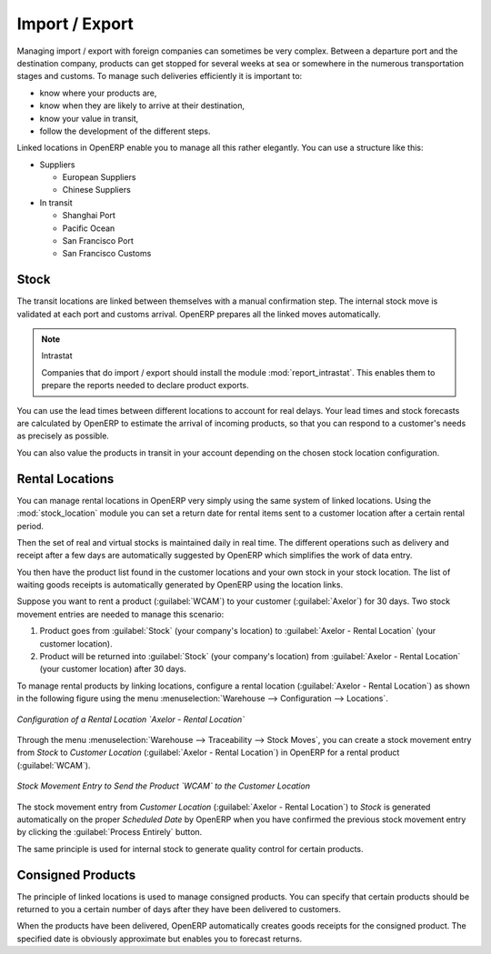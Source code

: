 
Import / Export
===============

.. index::
   single: export; stock management
   single: import; stock management

Managing import / export with foreign companies can sometimes be very complex. Between a departure
port and the destination company, products can get stopped for several weeks at sea or somewhere in the
numerous transportation stages and customs. To manage such deliveries efficiently it is important to:

* know where your products are,

* know when they are likely to arrive at their destination,

* know your value in transit,

* follow the development of the different steps.

Linked locations in OpenERP enable you to manage all this rather elegantly. You can use a structure
like this:

* Suppliers

  * European Suppliers

  * Chinese Suppliers

* In transit

  * Shanghai Port

  * Pacific Ocean

  * San Francisco Port

  * San Francisco Customs

Stock
-----

The transit locations are linked between themselves with a manual confirmation step. The internal
stock move is validated at each port and customs arrival. OpenERP prepares all the linked moves
automatically.

.. index::
   single: module; report_intrastat

.. note:: Intrastat

    Companies that do import / export should install the module :mod:`report_intrastat`.
    This enables them to prepare the reports needed to declare product exports.

You can use the lead times between different locations to account for real delays.
Your lead times and stock forecasts are calculated by OpenERP to estimate the arrival of
incoming products, so that you can respond to a customer's needs as precisely as possible.

You can also value the products in transit in your account depending on the chosen stock location
configuration.

.. index:: rent

Rental Locations
----------------

.. index::
   single: module; stock_location

You can manage rental locations in OpenERP very simply using the same system of linked locations.
Using the :mod:`stock_location` module you can set a return date for rental items sent to a customer
location after a certain rental period.

Then the set of real and virtual stocks is maintained daily in real time. The different operations
such as delivery and receipt after a few days are automatically suggested by OpenERP which
simplifies the work of data entry.

You then have the product list found in the customer locations and your own stock in your stock
location. The list of waiting goods receipts is automatically generated by OpenERP using the
location links.

Suppose you want to rent a product (:guilabel:`WCAM`) to your customer (:guilabel:`Axelor`) for 30 days.
Two stock movement entries are needed to manage this scenario:

#. Product goes from :guilabel:`Stock` (your company's location) to :guilabel:`Axelor - Rental Location` (your customer location).
#. Product will be returned into :guilabel:`Stock` (your company's location) from :guilabel:`Axelor - Rental Location` (your customer location) after 30 days.

To manage rental products by linking locations, configure a rental location (:guilabel:`Axelor - Rental Location`) as
shown in the following figure using the menu :menuselection:`Warehouse --> Configuration --> Locations`.

.. figure:: images/stock_rental_location.png
   :scale: 75
   :align: center

   *Configuration of a Rental Location `Axelor - Rental Location`*

Through the menu :menuselection:`Warehouse --> Traceability --> Stock Moves`, you can create a
stock movement entry from `Stock` to `Customer Location` (:guilabel:`Axelor - Rental Location`) in OpenERP
for a rental product (:guilabel:`WCAM`).

.. figure:: images/stock_move_rental_location.png
   :scale: 75
   :align: center

   *Stock Movement Entry to Send the Product `WCAM` to the Customer Location*

The stock movement entry from `Customer Location` (:guilabel:`Axelor - Rental Location`) to `Stock` is generated
automatically on the proper `Scheduled Date` by OpenERP when you have confirmed the previous stock movement entry by
clicking the :guilabel:`Process Entirely` button.

The same principle is used for internal stock to generate quality control for certain products.

Consigned Products
------------------

The principle of linked locations is used to manage consigned products. You can specify that
certain products should be returned to you a certain number of days after they have been
delivered to customers.

When the products have been delivered, OpenERP automatically creates goods receipts for the
consigned product. The specified date is obviously approximate but enables you to forecast returns.


.. Copyright © Open Object Press. All rights reserved.

.. You may take electronic copy of this publication and distribute it if you don't
.. change the content. You can also print a copy to be read by yourself only.

.. We have contracts with different publishers in different countries to sell and
.. distribute paper or electronic based versions of this book (translated or not)
.. in bookstores. This helps to distribute and promote the OpenERP product. It
.. also helps us to create incentives to pay contributors and authors using author
.. rights of these sales.

.. Due to this, grants to translate, modify or sell this book are strictly
.. forbidden, unless Tiny SPRL (representing Open Object Press) gives you a
.. written authorisation for this.

.. Many of the designations used by manufacturers and suppliers to distinguish their
.. products are claimed as trademarks. Where those designations appear in this book,
.. and Open Object Press was aware of a trademark claim, the designations have been
.. printed in initial capitals.

.. While every precaution has been taken in the preparation of this book, the publisher
.. and the authors assume no responsibility for errors or omissions, or for damages
.. resulting from the use of the information contained herein.

.. Published by Open Object Press, Grand Rosière, Belgium
